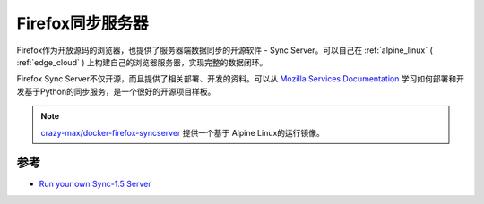 .. _firefox_sync_server:

=================
Firefox同步服务器
=================

Firefox作为开放源码的浏览器，也提供了服务器端数据同步的开源软件 - Sync Server。可以自己在 :ref:`alpine_linux` ( :ref:`edge_cloud` ) 上构建自己的浏览器服务器，实现完整的数据闭环。

Firefox Sync Server不仅开源，而且提供了相关部署、开发的资料。可以从 `Mozilla Services Documentation <https://moz-services-docs.readthedocs.io/en/latest/>`_ 学习如何部署和开发基于Python的同步服务，是一个很好的开源项目样板。

.. note::

   `crazy-max/docker-firefox-syncserver <https://github.com/crazy-max/docker-firefox-syncserver>`_ 提供一个基于 Alpine Linux的运行镜像。

参考
=====

- `Run your own Sync-1.5 Server <https://moz-services-docs.readthedocs.io/en/latest/howtos/run-sync-1.5.html>`_
